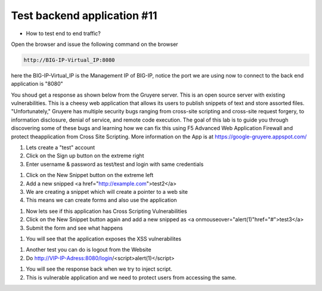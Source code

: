 Test backend application #11
============================
- How to  test end to end traffic?

Open the browser and issue the following command on the browser

.. code-block:: shell

  http://BIG-IP-Virtual_IP:8080


here the BIG-IP-Virtual_IP is the Management IP of BIG-IP, notice the port we are using now to connect to the back end application is "8080"

You shoud get a response as shown below from the Gruyere  server. This is an open source server with existing vulnerabilities. This is a cheesy web application that allows its users to publish snippets of text and store assorted files. "Unfortunately," Gruyere has multiple security bugs ranging from cross-site scripting and cross-site request forgery, to information disclosure, denial of service, and remote code execution. The goal of this lab is to guide you through discovering some of these bugs and learning how we can fix this using F5 Advanced Web Application Firewall and protect theapplication from Cross Site Scripting. More information on the App is at https://google-gruyere.appspot.com/

.. image:: ./images/gruy1.png

1. Lets create a "test" account
2. Click on the Sign up button on the extreme right
3. Enter username & password as test/test and login with same credentials

.. image:: ./images/gruy2.png

1. Click on the New Snippet button on the extreme left
2. Add a new snipped <a href="http://example.com">test2</a>
3. We are creating a snippet which will create a pointer to a web site
4. This means we can create forms and also use the application

.. image:: ./images/gruy3.png

1. Now lets see if this application has Cross Scripting Vulnerabilities
2. Click on the New Snippet button again and add a new snipped as <a onmouseover="alert(1)"href="#">test3</a>
3. Submit the form and see what happens

.. image:: ./images/gruy4.png

1. You will see that the application exposes the XSS vulnerabilites

.. image:: ./images/gruy5.png

1. Another test you can do is logout from the Website 
2. Do http://VIP-IP-Adress:8080/login/<script>alert(1)</script>

.. image:: ./images/gruy7.png

1. You will see the response back when we try to inject script.
2. This is vulnerable application and we need to protect users from accessing the same.

.. image:: ./images/gruy8.png


